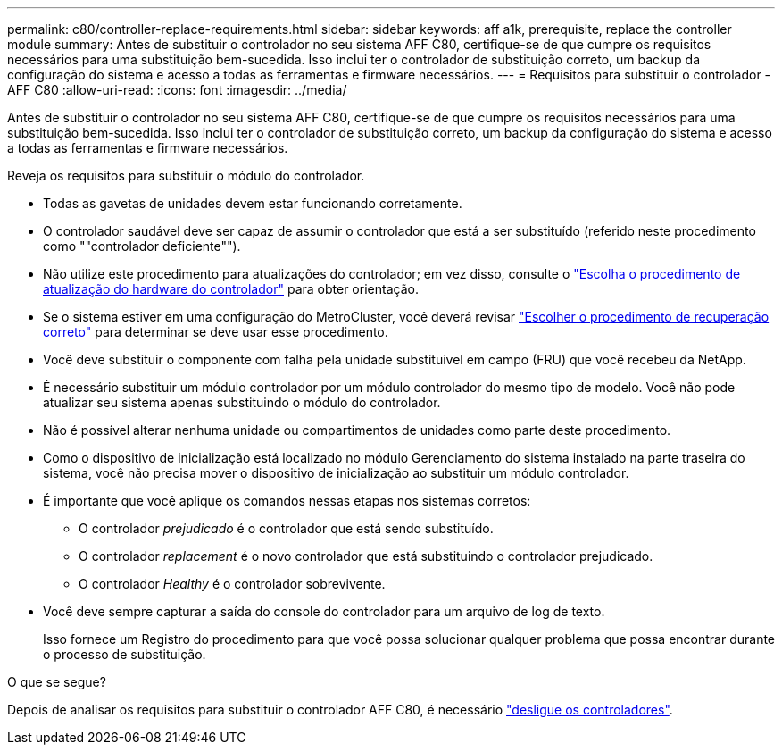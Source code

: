 ---
permalink: c80/controller-replace-requirements.html 
sidebar: sidebar 
keywords: aff a1k, prerequisite, replace the controller module 
summary: Antes de substituir o controlador no seu sistema AFF C80, certifique-se de que cumpre os requisitos necessários para uma substituição bem-sucedida. Isso inclui ter o controlador de substituição correto, um backup da configuração do sistema e acesso a todas as ferramentas e firmware necessários. 
---
= Requisitos para substituir o controlador - AFF C80
:allow-uri-read: 
:icons: font
:imagesdir: ../media/


[role="lead"]
Antes de substituir o controlador no seu sistema AFF C80, certifique-se de que cumpre os requisitos necessários para uma substituição bem-sucedida. Isso inclui ter o controlador de substituição correto, um backup da configuração do sistema e acesso a todas as ferramentas e firmware necessários.

Reveja os requisitos para substituir o módulo do controlador.

* Todas as gavetas de unidades devem estar funcionando corretamente.
* O controlador saudável deve ser capaz de assumir o controlador que está a ser substituído (referido neste procedimento como ""controlador deficiente"").
* Não utilize este procedimento para atualizações do controlador; em vez disso, consulte o https://docs.netapp.com/us-en/ontap-systems-upgrade/choose_controller_upgrade_procedure.html["Escolha o procedimento de atualização do hardware do controlador"] para obter orientação.
* Se o sistema estiver em uma configuração do MetroCluster, você deverá revisar https://docs.netapp.com/us-en/ontap-metrocluster/disaster-recovery/concept_choosing_the_correct_recovery_procedure_parent_concept.html["Escolher o procedimento de recuperação correto"] para determinar se deve usar esse procedimento.
* Você deve substituir o componente com falha pela unidade substituível em campo (FRU) que você recebeu da NetApp.
* É necessário substituir um módulo controlador por um módulo controlador do mesmo tipo de modelo. Você não pode atualizar seu sistema apenas substituindo o módulo do controlador.
* Não é possível alterar nenhuma unidade ou compartimentos de unidades como parte deste procedimento.
* Como o dispositivo de inicialização está localizado no módulo Gerenciamento do sistema instalado na parte traseira do sistema, você não precisa mover o dispositivo de inicialização ao substituir um módulo controlador.
* É importante que você aplique os comandos nessas etapas nos sistemas corretos:
+
** O controlador _prejudicado_ é o controlador que está sendo substituído.
** O controlador _replacement_ é o novo controlador que está substituindo o controlador prejudicado.
** O controlador _Healthy_ é o controlador sobrevivente.


* Você deve sempre capturar a saída do console do controlador para um arquivo de log de texto.
+
Isso fornece um Registro do procedimento para que você possa solucionar qualquer problema que possa encontrar durante o processo de substituição.



.O que se segue?
Depois de analisar os requisitos para substituir o controlador AFF C80, é necessário link:controller-replace-shutdown.html["desligue os controladores"].
